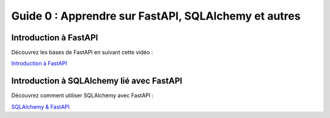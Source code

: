 =====================================================
Guide 0 : Apprendre sur FastAPI, SQLAlchemy et autres
=====================================================

Introduction à FastAPI
-----------------------

Découvrez les bases de FastAPI en suivant cette vidéo :

`Introduction à FastAPI <https://www.youtube.com/watch?v=0-yncL0bqZs&list=WL&index=13>`_

Introduction à SQLAlchemy lié avec FastAPI
------------------------------------------

Découvrez comment utiliser SQLAlchemy avec FastAPI :

`SQLAlchemy & FastAPI <https://www.youtube.com/watch?v=eltKL8kC160>`_
